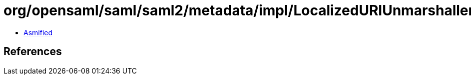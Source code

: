 = org/opensaml/saml/saml2/metadata/impl/LocalizedURIUnmarshaller.class

 - link:LocalizedURIUnmarshaller-asmified.java[Asmified]

== References

